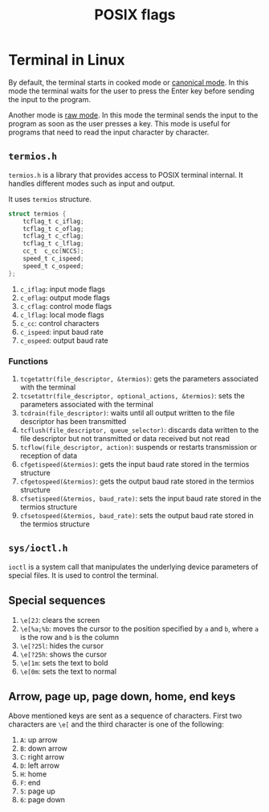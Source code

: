 :PROPERTIES:
:ID:       2ac4dfe1-73d5-413f-85ee-df83e62f0072
:END:
#+title: POSIX flags

* Terminal in Linux
By default, the terminal starts in cooked mode or _canonical mode_. In this mode the terminal waits for the user to press the Enter key before sending the input to the program.

Another mode is _raw mode_. In this mode the terminal sends the input to the program as soon as the user presses a key. This mode is useful for programs that need to read the input character by character.
** =termios.h=
:PROPERTIES:
:ID:       a34d56be-d11a-4e2e-972d-065892c0a3ab
:END:
=termios.h= is a library that provides access to POSIX terminal internal. It handles different modes such as input and output.

It uses =termios= structure.
#+begin_src c
struct termios {
	tcflag_t c_iflag;
	tcflag_t c_oflag;
	tcflag_t c_cflag;
	tcflag_t c_lflag;
	cc_t  c_cc[NCCS];
	speed_t c_ispeed;
	speed_t c_ospeed;
};
#+end_src
1. =c_iflag=: input mode flags
2. =c_oflag=: output mode flags
3. =c_cflag=: control mode flags
4. =c_lflag=: local mode flags
5. =c_cc=: control characters
6. =c_ispeed=: input baud rate
7. =c_ospeed=: output baud rate

*** Functions
1. =tcgetattr(file_descriptor, &termios)=: gets the parameters associated with the terminal
2. =tcsetattr(file_descriptor, optional_actions, &termios)=: sets the parameters associated with the terminal
3. =tcdrain(file_descriptor)=: waits until all output written to the file descriptor has been transmitted
4. =tcflush(file_descriptor, queue_selector)=: discards data written to the file descriptor but not transmitted or data received but not read
5. =tcflow(file_descriptor, action)=: suspends or restarts transmission or reception of data
6. =cfgetispeed(&termios)=: gets the input baud rate stored in the termios structure
7. =cfgetospeed(&termios)=: gets the output baud rate stored in the termios structure
8. =cfsetispeed(&termios, baud_rate)=: sets the input baud rate stored in the termios structure
9. =cfsetospeed(&termios, baud_rate)=: sets the output baud rate stored in the termios structure
** =sys/ioctl.h=
:PROPERTIES:
:ID:       dbcfe3b5-1331-4755-b2dc-e7eb2ca21b5e
:END:
=ioctl= is a system call that manipulates the underlying device parameters of special files. It is used to control the terminal.

** Special sequences
:PROPERTIES:
:ID:       6d2e5f93-9683-40db-a971-7a39ed3f740f
:END:
1. =\e[2J=: clears the screen
2. =\e[%a;%b=: moves the cursor to the position specified by =a= and =b=, where =a= is the row and =b= is the column
3. =\e[?25l=: hides the cursor
4. =\e[?25h=: shows the cursor
5. =\e[1m=: sets the text to bold
6. =\e[0m=: sets the text to normal
** Arrow, page up, page down, home, end keys
:PROPERTIES:
:ID:       512b3013-341c-409b-acfa-4bbb24c44124
:END:
Above mentioned keys are sent as a sequence of characters. First two characters are =\e[= and the third character is one of the following:
1. =A=: up arrow
2. =B=: down arrow
3. =C=: right arrow
4. =D=: left arrow
5. =H=: home
6. =F=: end
7. =5=: page up
8. =6=: page down
